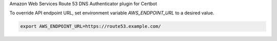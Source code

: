 Amazon Web Services Route 53 DNS Authenticator plugin for Certbot

To override API endpoint URL, set environment variable `AWS_ENDPOINT_URL` to a desired value.

.. code-block::

   export AWS_ENDPOINT_URL=https://route53.example.com/
